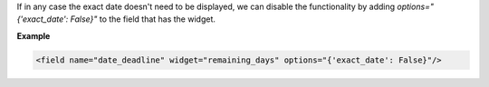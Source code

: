 If in any case the exact date doesn't need to be displayed, we can disable the 
functionality by adding `options="{'exact_date': False}"` to the field that has the 
widget.

**Example**

.. code:: xml

  <field name="date_deadline" widget="remaining_days" options="{'exact_date': False}"/>